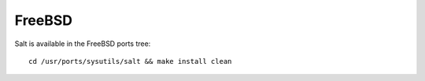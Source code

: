 =======
FreeBSD
=======

Salt is available in the FreeBSD ports tree::

    cd /usr/ports/sysutils/salt && make install clean
